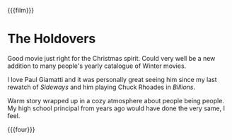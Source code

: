 {{{film}}}
#+date: 17; 12024 H.E.
* The Holdovers
Good movie just right for the Christmas spirit. Could very well be a new
addition to many people's yearly catalogue of Winter movies.

I love Paul Giamatti and it was personally great seeing him since my last
rewatch of /Sideways/ and him playing Chuck Rhoades in /Billions/.

Warm story wrapped up in a cozy atmosphere about people being people. My high
school principal from years ago would have done the very same, I feel.

{{{four}}}
